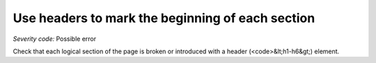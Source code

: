 ===============================
Use headers to mark the beginning of each section
===============================

*Severity code:* Possible error

.. php:class:: headersUseToMarkSections


Check that each logical section of the page is broken or introduced with a header (<code>&lt;h1-h6&gt;) element.




